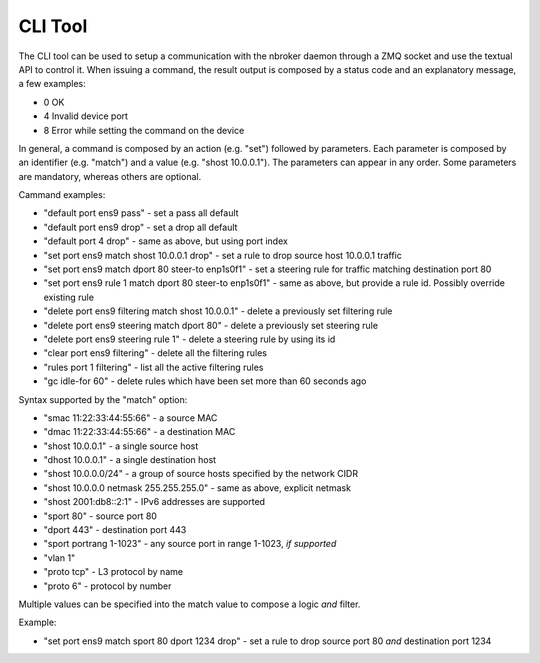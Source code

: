 CLI Tool
========

The CLI tool can be used to setup a communication with the nbroker daemon through a ZMQ socket and use the textual API to control it.
When issuing a command, the result output is composed by a status code and an explanatory message, a few examples:

- 0 OK
- 4 Invalid device port
- 8 Error while setting the command on the device

In general, a command is composed by an action (e.g. "set") followed by parameters. Each parameter is composed by an identifier (e.g. "match") and a value (e.g. "shost 10.0.0.1"). The parameters can appear in any order. Some parameters are mandatory, whereas others are optional.

Cammand examples:

- "default port ens9 pass" - set a pass all default
- "default port ens9 drop" - set a drop all default
- "default port 4 drop" - same as above, but using port index
- "set port ens9 match shost 10.0.0.1 drop" - set a rule to drop source host 10.0.0.1 traffic
- "set port ens9 match dport 80 steer-to enp1s0f1" - set a steering rule for traffic matching destination port 80
- "set port ens9 rule 1 match dport 80 steer-to enp1s0f1" - same as above, but provide a rule id. Possibly override existing rule
- "delete port ens9 filtering match shost 10.0.0.1" - delete a previously set filtering rule
- "delete port ens9 steering match dport 80" - delete a previously set steering rule
- "delete port ens9 steering rule 1" - delete a steering rule by using its id
- "clear port ens9 filtering" - delete all the filtering rules
- "rules port 1 filtering" - list all the active filtering rules
- "gc idle-for 60" - delete rules which have been set more than 60 seconds ago

Syntax supported by the "match" option:

- "smac 11:22:33:44:55:66" - a source MAC
- "dmac 11:22:33:44:55:66" - a destination MAC
- "shost 10.0.0.1" - a single source host
- "dhost 10.0.0.1" - a single destination host
- "shost 10.0.0.0/24" - a group of source hosts specified by the network CIDR
- "shost 10.0.0.0 netmask 255.255.255.0" - same as above, explicit netmask
- "shost 2001:db8::2:1" - IPv6 addresses are supported
- "sport 80" - source port 80
- "dport 443" - destination port 443
- "sport portrang 1-1023" - any source port in range 1-1023, *if supported*
- "vlan 1"
- "proto tcp" - L3 protocol by name
- "proto 6" - protocol by number

Multiple values can be specified into the match value to compose a logic *and* filter. 

Example:

- "set port ens9 match sport 80 dport 1234 drop" - set a rule to drop source port 80 *and* destination port 1234

